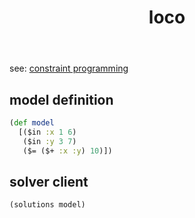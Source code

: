 # _*_ mode:org _*_
#+TITLE: loco
#+STARTUP: indent
#+OPTIONS: toc:nil

see: [[file:constraint-satisfaction::*solver%20client][constraint programming]]


** model definition
 #+BEGIN_SRC clojure
   (def model
     [($in :x 1 6)
      ($in :y 3 7)
      ($= ($+ :x :y) 10)])
 #+END_SRC

** solver client
   #+BEGIN_SRC clojure
   (solutions model)
   #+END_SRC





















# Local Variables:
# eval: (wiki-mode)
# End:

